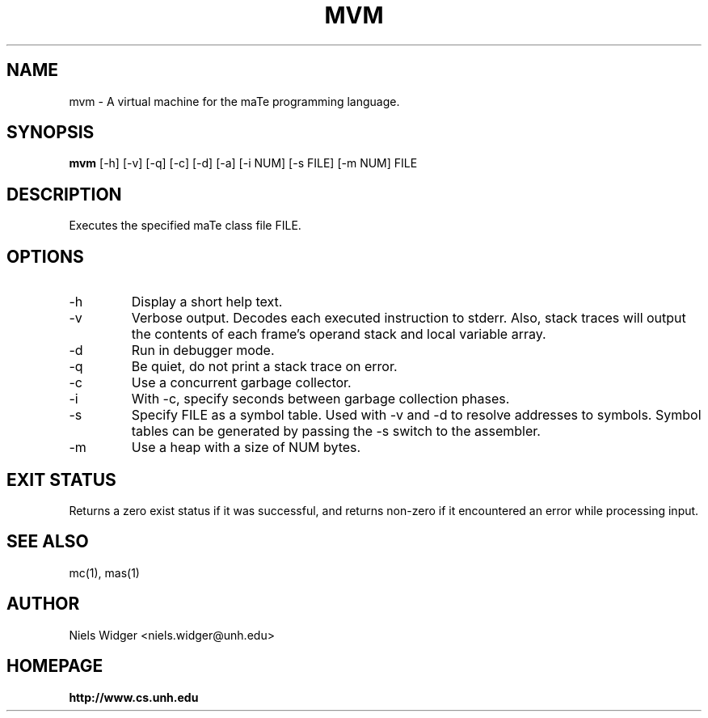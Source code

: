 .TH "MVM" 1
.SH NAME
mvm \- A virtual machine for the maTe programming language.
.SH SYNOPSIS
.B mvm
[\-h] [\-v] [\-q] [\-c] [\-d] [\-a] [\-i NUM] [\-s FILE] [\-m NUM] FILE
.SH DESCRIPTION
Executes the specified maTe class file FILE.
.SH OPTIONS
.TP
\-h
Display a short help text.
.TP
\-v
Verbose output.  Decodes each executed instruction to stderr.  Also,
stack traces will output the contents of each frame's operand stack
and local variable array.
.TP
\-d
Run in debugger mode.
.TP
\-q
Be quiet, do not print a stack trace on error.
.TP
\-c
Use a concurrent garbage collector.
.TP
\-i
With -c, specify seconds between garbage collection phases.
.TP
\-s
Specify FILE as a symbol table.  Used with -v and -d to resolve
addresses to symbols.  Symbol tables can be generated by passing the
-s switch to the assembler.
.TP
\-m
Use a heap with a size of NUM bytes.
.SH EXIT STATUS
Returns a zero exist status if it was successful, and returns non-zero
if it encountered an error while processing input.
.SH SEE ALSO
mc(1), mas(1)
.SH AUTHOR
.TP
Niels Widger <niels.widger@unh.edu>
.SH HOMEPAGE
.TP
.B http://www.cs.unh.edu
